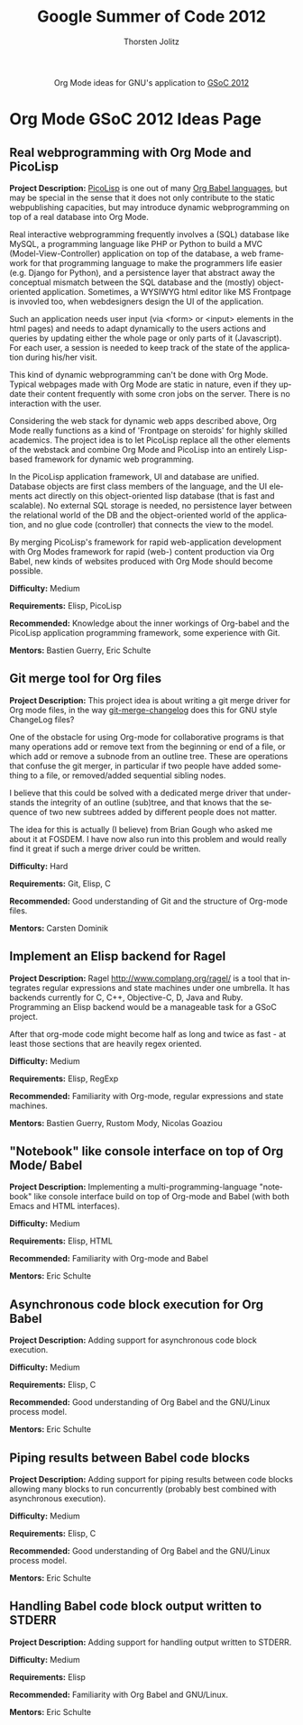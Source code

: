 #+OPTIONS:    H:4 num:nil toc:2 \n:nil @:t ::t |:t ^:{} -:t f:t *:t TeX:t LaTeX:t skip:nil d:(HIDE) tags:not-in-toc
#+STARTUP:    align fold nodlcheck hidestars oddeven lognotestate hideblocks
#+SEQ_TODO:   TODO(t) INPROGRESS(i) WAITING(w@) | DONE(d) CANCELED(c@)
#+TAGS:       Write(w) Update(u) Fix(f) Check(c) noexport(n)
#+TITLE:      Google Summer of Code 2012
#+AUTHOR:     Thorsten Jolitz
#+EMAIL:      tj[at]data-driven[dot]de
#+LANGUAGE:   en
#+STYLE:      <style type="text/css">#outline-container-introduction{ clear:both; }</style>
#+LINK_UP:    ./index.html
#+LINK_HOME:  http://orgmode.org/worg/
#+EXPORT_EXCLUDE_TAGS: noexport


#+name: banner
#+begin_html
  <div id="subtitle" style="float: center; text-align: center;">
  <p>
  Org Mode ideas for GNU's application to  <a href="http://www.google-melange.com/gsoc/homepage/google/gsoc2012">GSoC 2012</a>
  </p>
  <p>
  <a href="http://www.google-melange.com/gsoc/homepage/google/gsoc2012"/>
<img src="../../images/gsoc/DSCI0279_60pc.png"  alt="Beach, Books
  and Beer"/>
  </a>
  </p>
  </div>
#+end_html


* Org Mode GSoC 2012 Ideas Page
** Real webprogramming with Org Mode and PicoLisp
*Project Description:*
[[http://picolisp.com/5000/!wiki?home][PicoLisp]] is one out of many [[http://orgmode.org/worg/org-contrib/babel/languages.html][Org Babel languages]], but may be special in
the sense that it does not only contribute to the static
webpublishing capacities, but may introduce dynamic webprogramming on
top of a real database into Org Mode. 

Real interactive webprogramming frequently involves a (SQL) database
like MySQL, a programming language like PHP or Python to build a MVC
(Model-View-Controller) application on top of the database, a web
framework for that programming language to make the programmers life
easier (e.g. Django for Python), and a persistence layer that abstract
away the conceptual mismatch between the SQL database and the (mostly)
object-oriented application. Sometimes, a WYSIWYG html editor like MS
Frontpage is invovled too, when webdesigners design the UI of the
application. 

Such an application needs user input (via <form> or <input> elements
in the html pages) and needs to adapt dynamically to the users actions
and queries by updating either the whole page or only parts of it
(Javascript). For each user, a session is needed to keep track of the
state of the application during his/her visit. 

This kind of dynamic webprogramming can't be done with Org Mode.
Typical webpages made with Org Mode are static in nature, even if they
update their content frequently with some cron jobs on the server.
There is no interaction with the user. 

Considering the web stack for dynamic web apps described
above, Org Mode really functions as a kind of 'Frontpage on steroids'
for highly skilled academics. The project idea is to let PicoLisp
replace all the other elements of the webstack and combine Org Mode
and PicoLisp into an entirely Lisp-based framework for dynamic web
programming. 

In the PicoLisp application framework, UI and database are unified.
Database objects are first class members of the language, and the UI
elements act directly on this object-oriented lisp database (that is
fast and scalable). No external SQL storage is needed, no persistence
layer between the relational world of the DB and the object-oriented
world of the application, and no glue code (controller) that connects
the view to the model. 

By merging PicoLisp's framework for rapid web-application development
with Org Modes framework for rapid (web-) content production via Org
Babel, new kinds of websites produced with Org Mode should become
possible.

*Difficulty:*
Medium

*Requirements:*
Elisp, PicoLisp

*Recommended:* 
Knowledge about the inner workings of Org-babel and the
PicoLisp application programming framework, some experience with Git.

*Mentors:*
Bastien Guerry, Eric Schulte

** Git merge tool for Org files
*Project Description:*
This project idea is about writing a git merge driver for Org mode
files, in the way [[http://git.savannah.gnu.org/gitweb/?p%3Dgnulib.git%3Ba%3Dblob%3Bf%3Dlib/git-merge-changelog.c][git-merge-changelog]] does this for GNU style
ChangeLog files?

One of the obstacle for using Org-mode for collaborative programs is
that many operations add or remove text from the beginning or end of a
file, or which add or remove a subnode from an outline tree. These are
operations that confuse the git merger, in particular if two people
have added something to a file, or removed/added sequential sibling
nodes.

I believe that this could be solved with a dedicated merge driver that
understands the integrity of an outline (sub)tree, and that knows that
the sequence of two new subtrees added by different people does not
matter.

The idea for this is actually (I believe) from Brian Gough who asked
me about it at FOSDEM. I have now also run into this problem and would
really find it great if such a merge driver could be written. 

*Difficulty:*
Hard

*Requirements:*
Git, Elisp, C

*Recommended:* 
Good understanding of Git and the structure of Org-mode files. 

*Mentors:*
Carsten Dominik

** Implement an Elisp backend for Ragel 
*Project Description:*
Ragel http://www.complang.org/ragel/ is a tool
that integrates regular expressions and state machines under one
umbrella. It has backends currently for C, C++, Objective-C, D, Java
and Ruby. Programming an Elisp backend would be a manageable task for
a GSoC project.

After that org-mode code might become half as long and twice as
fast - at least those sections that are heavily regex oriented.

*Difficulty:*
Medium

*Requirements:*
Elisp, RegExp

*Recommended:* 
Familiarity with Org-mode, regular expressions and state machines.

*Mentors:*
Bastien Guerry, Rustom Mody, Nicolas Goaziou


** "Notebook" like console interface on top of Org Mode/ Babel
*Project Description:*
Implementing a multi-programming-language "notebook" like console
interface build on top of Org-mode and Babel (with both Emacs and
HTML interfaces).

*Difficulty:*
Medium

*Requirements:*
Elisp, HTML

*Recommended:* 
Familiarity with Org-mode and Babel

*Mentors:*
Eric Schulte

** Asynchronous code block execution for Org Babel
*Project Description:*
Adding support for asynchronous code block execution.

*Difficulty:*
Medium

*Requirements:*
Elisp, C

*Recommended:* 
Good understanding of Org Babel and the GNU/Linux process model.

*Mentors:*
Eric Schulte

** Piping results between Babel code blocks
*Project Description:*
Adding support for piping results between code blocks allowing many
blocks to run concurrently (probably best combined with asynchronous
execution).

*Difficulty:*
Medium

*Requirements:*
Elisp, C

*Recommended:* 
Good understanding of Org Babel and the GNU/Linux process model.

*Mentors:*
Eric Schulte

** Handling Babel code block output written to STDERR
*Project Description:*
Adding support for handling output written to STDERR.

*Difficulty:*
Medium

*Requirements:*
Elisp

*Recommended:* 
Familiarity with Org Babel and GNU/Linux.

*Mentors:*
Eric Schulte
